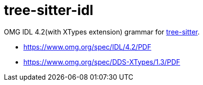 = tree-sitter-idl

OMG IDL 4.2(with XTypes extension) grammar for https://github.com/tree-sitter/tree-sitter[tree-sitter].

- https://www.omg.org/spec/IDL/4.2/PDF
- https://www.omg.org/spec/DDS-XTypes/1.3/PDF
